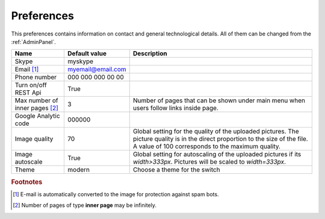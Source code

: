 .. _Preferences:

Preferences
-----------

This preferences contains information on contact and general technological details. All of them can be changed from the
:ref:`AdminPanel`.

.. tabularcolumns:: |p{4cm}|p{3.5cm}|p{9cm}|
.. list-table::
   :header-rows: 1

   * - Name
     - Default value
     - Description
     
   * - Skype
     - myskype
     -  
     
   * - Email [#f1]_
     - myemail@email.com
     -  
     
   * - Phone number
     - 000 000 000 00 00
     -  
     
   * - Turn on/off REST Api
     - True
     -  
     
   * - Max number of inner pages [#f2]_
     - 3
     - Number of pages that can be shown under main menu when users follow links inside page.
     
   * - Google Analytic code
     - 000000 
     -   
     
   * - Image quality
     - 70 
     - Global setting for the quality of the uploaded pictures. The picture quality is in the direct proportion to the size of the file. A value of 100 corresponds to the maximum quality.
     
   * - Image autoscale
     - True 
     - Global setting for autoscaling of the uploaded pictures if its *width>333px*. Pictures will be scaled to *width=333px*.

   * - Theme
     - modern
     - Choose a theme for the switch
  
.. rubric:: Footnotes

.. [#f1] E-mail is automatically converted to the image for protection against spam bots.
.. [#f2] Number of pages of type **inner page** may be infinitely.

.. seealso:: :ref:`technical_configuration`.
